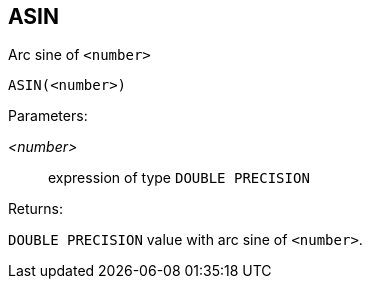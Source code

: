== ASIN

Arc sine of `<number>`

    ASIN(<number>)

Parameters:

_<number>_:: expression of type `DOUBLE PRECISION`

Returns:

`DOUBLE PRECISION` value with arc sine of `<number>`.
